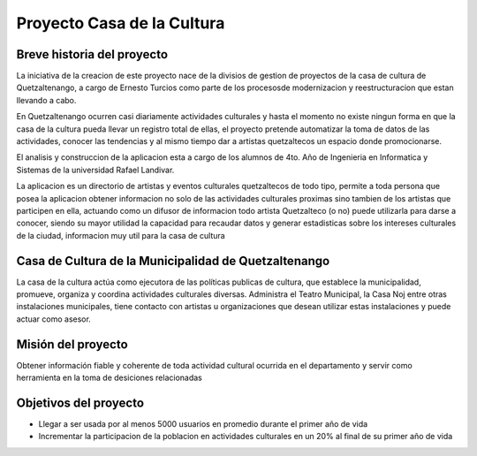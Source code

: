 Proyecto Casa de la Cultura
===========================

Breve historia del proyecto
---------------------------

La iniciativa de la creacion de este proyecto nace de la divisios de gestion
de proyectos de la casa de cultura de Quetzaltenango, a cargo de Ernesto Turcios
como parte de los procesosde modernizacion y reestructuracion que estan llevando
a cabo.

En Quetzaltenango ocurren casi diariamente actividades culturales y hasta el
momento no existe ningun forma en que la casa de la cultura pueda llevar un registro
total de ellas, el proyecto pretende automatizar la toma de datos de las actividades,
conocer las tendencias y al mismo tiempo dar a artistas quetzaltecos un espacio donde
promocionarse.

El analisis y construccion de la aplicacion esta a cargo de los alumnos de 4to. Año
de Ingenieria en Informatica y Sistemas de la universidad Rafael Landivar.

La aplicacion es un directorio de artistas y eventos culturales quetzaltecos de todo tipo,
permite a toda persona que posea la aplicacion obtener informacion no solo de las actividades
culturales proximas sino tambien de los artistas que participen en ella, actuando como
un difusor de informacion todo artista Quetzalteco (o no) puede utilizarla para darse a
conocer, siendo su mayor utilidad la capacidad para recaudar datos y generar estadisticas
sobre los intereses culturales de la ciudad, informacion muy util para la casa de cultura


Casa de Cultura de la Municipalidad de Quetzaltenango
-----------------------------------------------------

La casa de la cultura actúa como ejecutora de las políticas publicas de cultura, que
establece la municipalidad, promueve, organiza y coordina actividades culturales diversas.
Administra el Teatro Municipal, la Casa Noj entre otras instalaciones municipales, tiene
contacto con artistas u organizaciones que desean utilizar estas instalaciones y
puede actuar como asesor.


Misión del proyecto
-------------------

Obtener información fiable y coherente de toda actividad cultural ocurrida en
el departamento y servir como herramienta en la toma de desiciones relacionadas


Objetivos del proyecto
----------------------

* Llegar a ser usada por al menos 5000 usuarios en promedio durante el primer año de vida

* Incrementar la participacion de la poblacion en actividades culturales en un 20% al final
  de su primer año de vida
